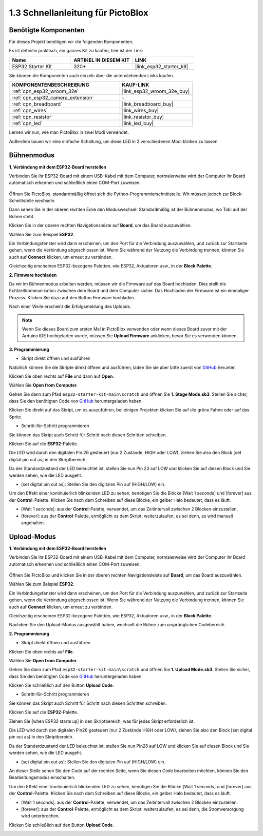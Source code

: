 .. _sh_guide:

1.3 Schnellanleitung für PictoBlox
====================================

Benötigte Komponenten
-----------------------

Für dieses Projekt benötigen wir die folgenden Komponenten.

Es ist definitiv praktisch, ein ganzes Kit zu kaufen, hier ist der Link:

.. list-table::
    :widths: 20 20 20
    :header-rows: 1

    *   - Name	
        - ARTIKEL IN DIESEM KIT
        - LINK
    *   - ESP32 Starter Kit
        - 320+
        - |link_esp32_starter_kit|

Sie können die Komponenten auch einzeln über die untenstehenden Links kaufen.

.. list-table::
    :widths: 30 20
    :header-rows: 1

    *   - KOMPONENTENBESCHREIBUNG
        - KAUF-LINK

    *   - :ref:`cpn_esp32_wroom_32e`
        - |link_esp32_wroom_32e_buy|
    *   - :ref:`cpn_esp32_camera_extension`
        - \-
    *   - :ref:`cpn_breadboard`
        - |link_breadboard_buy|
    *   - :ref:`cpn_wires`
        - |link_wires_buy|
    *   - :ref:`cpn_resistor`
        - |link_resistor_buy|
    *   - :ref:`cpn_led`
        - |link_led_buy|

Lernen wir nun, wie man PictoBlox in zwei Modi verwendet.

Außerdem bauen wir eine einfache Schaltung, um diese LED in 2 verschiedenen Modi blinken zu lassen.

.. image:: ../img/circuit/1_hello_led_bb.png

.. _stage_mode:

Bühnenmodus
---------------

**1. Verbindung mit dem ESP32-Board herstellen**

Verbinden Sie Ihr ESP32-Board mit einem USB-Kabel mit dem Computer, normalerweise wird der Computer Ihr Board automatisch erkennen und schließlich einen COM-Port zuweisen.

    .. image:: ../../img/plugin_esp32.png
       :width: 600
       :align: center

Öffnen Sie PictoBlox, standardmäßig öffnet sich die Python-Programmierschnittstelle. Wir müssen jedoch zur Block-Schnittstelle wechseln.

.. image:: img/0_choose_blocks.png

Dann sehen Sie in der oberen rechten Ecke den Moduswechsel. Standardmäßig ist der Bühnenmodus, wo Tobi auf der Bühne steht.

.. image:: img/1_stage_upload.png

Klicken Sie in der oberen rechten Navigationsleiste auf **Board**, um das Board auszuwählen.

.. image:: img/1_board.png

Wählen Sie zum Beispiel **ESP32**.

.. image:: img/1_choose_uno.png

Ein Verbindungsfenster wird dann erscheinen, um den Port für die Verbindung auszuwählen, und zurück zur Startseite gehen, wenn die Verbindung abgeschlossen ist. Wenn Sie während der Nutzung die Verbindung trennen, können Sie auch auf **Connect** klicken, um erneut zu verbinden.

.. image:: img/1_connect.png

Gleichzeitig erscheinen ESP32-bezogene Paletten, wie ESP32, Aktuatoren usw., in der **Block Palette**.

.. image:: img/1_arduino_uno.png

**2. Firmware hochladen**

Da wir im Bühnenmodus arbeiten werden, müssen wir die Firmware auf das Board hochladen. Dies stellt die Echtzeitkommunikation zwischen dem Board und dem Computer sicher. Das Hochladen der Firmware ist ein einmaliger Prozess. Klicken Sie dazu auf den Button Firmware hochladen.

Nach einer Weile erscheint die Erfolgsmeldung des Uploads.

.. note::

    Wenn Sie dieses Board zum ersten Mal in PictoBlox verwenden oder wenn dieses Board zuvor mit der Arduino IDE hochgeladen wurde, müssen Sie **Upload Firmware** anklicken, bevor Sie es verwenden können.


.. image:: img/1_firmware.png


**3. Programmierung**

* Skript direkt öffnen und ausführen

Natürlich können Sie die Skripte direkt öffnen und ausführen, laden Sie sie aber bitte zuerst von `GitHub <https://github.com/sunfounder/esp32-starter-kit/archive/refs/heads/main.zip>`_ herunter.

Klicken Sie oben rechts auf **File** und dann auf **Open**.

.. image:: img/0_open.png

Wählen Sie **Open from Computer**.

.. image:: img/0_dic.png

Gehen Sie dann zum Pfad ``esp32-starter-kit-main\scratch`` und öffnen Sie **1. Stage Mode.sb3**. Stellen Sie sicher, dass Sie den benötigten Code von `GitHub <https://github.com/sunfounder/esp32-starter-kit/archive/refs/heads/main.zip>`_ heruntergeladen haben.

.. image:: img/0_stage.png

Klicken Sie direkt auf das Skript, um es auszuführen, bei einigen Projekten klicken Sie auf die grüne Fahne oder auf das Sprite.

.. image:: img/1_more.png

* Schritt-für-Schritt programmieren

Sie können das Skript auch Schritt für Schritt nach diesen Schritten schreiben.

Klicken Sie auf die **ESP32**-Palette.

.. image:: img/1_arduino_uno.png

Die LED wird durch den digitalen Pin 26 gesteuert (nur 2 Zustände, HIGH oder LOW), ziehen Sie also den Block [set digital pin out as] in den Skriptbereich.

Da der Standardzustand der LED beleuchtet ist, stellen Sie nun Pin 23 auf LOW und klicken Sie auf diesen Block und Sie werden sehen, wie die LED ausgeht.

* [set digital pin out as]: Stellen Sie den digitalen Pin auf (HIGH/LOW) ein.

.. image:: img/1_digital.png

Um den Effekt einer kontinuierlich blinkenden LED zu sehen, benötigen Sie die Blöcke [Wait 1 seconds] und [forever] aus der **Control**-Palette. Klicken Sie nach dem Schreiben auf diese Blöcke, ein gelber Halo bedeutet, dass es läuft.

* [Wait 1 seconds]: aus der **Control**-Palette, verwendet, um das Zeitintervall zwischen 2 Blöcken einzustellen.
* [forever]: aus der **Control**-Palette, ermöglicht es dem Skript, weiterzulaufen, es sei denn, es wird manuell angehalten.

.. image:: img/1_more.png

.. _upload_mode:

Upload-Modus
---------------

**1. Verbindung mit dem ESP32-Board herstellen**

Verbinden Sie Ihr ESP32-Board mit einem USB-Kabel mit dem Computer, normalerweise wird der Computer Ihr Board automatisch erkennen und schließlich einen COM-Port zuweisen.

    .. image:: ../../img/plugin_esp32.png
       :width: 600
       :align: center

Öffnen Sie PictoBlox und klicken Sie in der oberen rechten Navigationsleiste auf **Board**, um das Board auszuwählen.

.. image:: img/1_board.png

Wählen Sie zum Beispiel **ESP32**.

.. image:: img/1_choose_uno.png

Ein Verbindungsfenster wird dann erscheinen, um den Port für die Verbindung auszuwählen, und zurück zur Startseite gehen, wenn die Verbindung abgeschlossen ist. Wenn Sie während der Nutzung die Verbindung trennen, können Sie auch auf **Connect** klicken, um erneut zu verbinden.

.. image:: img/1_connect.png

Gleichzeitig erscheinen ESP32-bezogene Paletten, wie ESP32, Aktuatoren usw., in der **Block Palette**.

.. image:: img/1_upload_uno.png

Nachdem Sie den Upload-Modus ausgewählt haben, wechselt die Bühne zum ursprünglichen Codebereich.

.. image:: img/1_upload.png

**2. Programmierung**

* Skript direkt öffnen und ausführen

Klicken Sie oben rechts auf **File**.

.. image:: img/0_open.png

Wählen Sie **Open from Computer**.

.. image:: img/0_dic.png

Gehen Sie dann zum Pfad ``esp32-starter-kit-main\scratch`` und öffnen Sie **1. Upload Mode.sb3**. Stellen Sie sicher, dass Sie den benötigten Code von `GitHub <https://github.com/sunfounder/esp32-starter-kit/archive/refs/heads/main.zip>`_ heruntergeladen haben.

.. image:: img/0_upload.png

Klicken Sie schließlich auf den Button **Upload Code**.

.. image:: img/1_upload_code.png


* Schritt-für-Schritt programmieren

Sie können das Skript auch Schritt für Schritt nach diesen Schritten schreiben.

Klicken Sie auf die **ESP32**-Palette.

.. image:: img/1_upload_uno.png

Ziehen Sie [when ESP32 starts up] in den Skriptbereich, was für jedes Skript erforderlich ist.

.. image:: img/1_uno_starts.png

Die LED wird durch den digitalen Pin26 gesteuert (nur 2 Zustände HIGH oder LOW), ziehen Sie also den Block [set digital pin out as] in den Skriptbereich.

Da der Standardzustand der LED beleuchtet ist, stellen Sie nun Pin26 auf LOW und klicken Sie auf diesen Block und Sie werden sehen, wie die LED ausgeht.

* [set digital pin out as]: Stellen Sie den digitalen Pin auf (HIGH/LOW) ein.

.. image:: img/1_upload_digital.png

An dieser Stelle sehen Sie den Code auf der rechten Seite, wenn Sie diesen Code bearbeiten möchten, können Sie den Bearbeitungsmodus einschalten.

.. image:: img/1_upload1.png

Um den Effekt einer kontinuierlich blinkenden LED zu sehen, benötigen Sie die Blöcke [Wait 1 seconds] und [forever] aus der **Control**-Palette. Klicken Sie nach dem Schreiben auf diese Blöcke, ein gelber Halo bedeutet, dass es läuft.

* [Wait 1 seconds]: aus der **Control**-Palette, verwendet, um das Zeitintervall zwischen 2 Blöcken einzustellen.
* [forever]: aus der **Control**-Palette, ermöglicht es dem Skript, weiterzulaufen, es sei denn, die Stromversorgung wird unterbrochen.

.. image:: img/1_upload_more.png

Klicken Sie schließlich auf den Button **Upload Code**.

.. image:: img/1_upload_code.png
